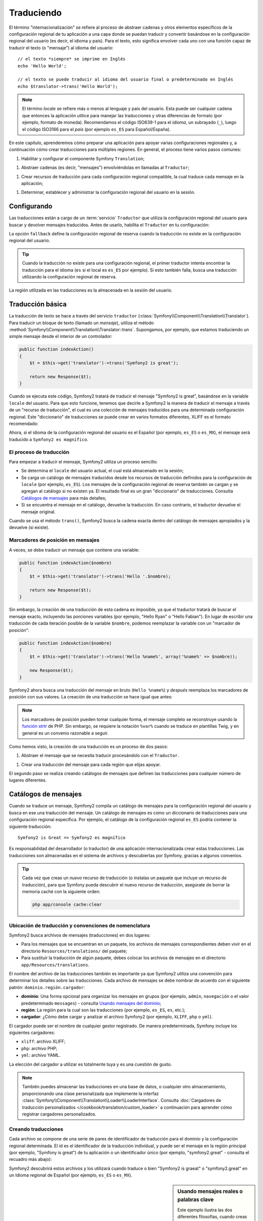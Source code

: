 .. index::
   single: Traduciendo

Traduciendo
===========

El término "internacionalización" se refiere al proceso de abstraer cadenas y otros elementos específicos de la configuración regional de tu aplicación a una capa donde se puedan traducir y convertir basándose en la configuración regional del usuario (es decir, el idioma y país). Para el texto, esto significa envolver cada uno con una función capaz de traducir el texto (o "mensaje") al idioma del usuario::

    // el texto *siempre* se imprime en Inglés
    echo 'Hello World';

    // el texto se puede traducir al idioma del usuario final o predeterminado en Inglés
    echo $translator->trans('Hello World');

.. note::

    El término *locale* se refiere más o menos al lenguaje y país del usuario. Esta puede ser cualquier cadena que entonces la aplicación utilice para manejar las traducciones y otras diferencias de formato (por ejemplo, formato de moneda). Recomendamos el código ISO639-1 para el *idioma*, un subrayado (``_``), luego el código ISO3166 para el *país* (por ejemplo ``es_ES`` para Español/España).

En este capítulo, aprenderemos cómo preparar una aplicación para apoyar varias configuraciones regionales y, a continuación cómo crear traducciones para múltiples regiones. En general, el proceso tiene varios pasos comunes:

1. Habilitar y configurar el componente Symfony ``Translation``;

1. Abstraer cadenas (es decir, "mensajes") envolviéndolas en llamadas al ``Traductor``;

1. Crear recursos de traducción para cada configuración regional compatible, la cual traduce cada mensaje en la aplicación;

1. Determinar, establecer y administrar la configuración regional del usuario en la sesión.

.. index::
   single: Traduciendo; Configurando

Configurando
------------

Las traducciones están a cargo de un :term:`servicio` ``Traductor`` que utiliza la configuración regional del usuario para buscar y devolver mensajes traducidos. Antes de usarlo, habilita el ``Traductor`` en tu configuración:

.. configuration-block::

    .. code-block:: yaml

        # app/config/config.yml
        framework:
            translator: { fallback: en }

    .. code-block:: xml

        <!-- app/config/config.xml -->
        <framework:config>
            <framework:translator fallback="en" />
        </framework:config>

    .. code-block:: php

        // app/config/config.php
        $contenedor->loadFromExtension('framework', array(
            'translator' => array('fallback' => 'en'),
        ));

La opción ``fallback`` define la configuración regional de reserva cuando la traducción no existe en la configuración regional del usuario.

.. tip::

    Cuando la traducción no existe para una configuración regional, el primer traductor intenta encontrar la traducción para el idioma (``es`` si el local es ``es_ES`` por ejemplo). Si esto también falla, busca una traducción utilizando la configuración regional de reserva.

La región utilizada en las traducciones es la almacenada en la sesión del usuario.

.. index::
   single: Traduciendo; Traducción básica

Traducción básica
-----------------

La traducción de texto se hace a través del servicio ``traductor`` (:class:`Symfony\\Component\\Translation\\Translator`). Para traducir un bloque de texto (llamado un *mensaje*), utiliza el método :method:`Symfony\\Component\\Translation\\Translator::trans`. Supongamos, por ejemplo, que estamos traduciendo un simple mensaje desde el interior de un controlador:

.. code-block:: php

    public function indexAction()
    {
        $t = $this->get('translator')->trans('Symfony2 is great');

        return new Response($t);
    }

Cuando se ejecuta este código, Symfony2 tratará de traducir el mensaje "Symfony2 is great", basándose en la variable ``locale`` del usuario. Para que esto funcione, tenemos que decirle a Symfony2 la manera de traducir el mensaje a través de un "recurso de traducción", el cual es una colección de mensajes traducidos para una determinada configuración regional.
Este "diccionario" de traducciones se puede crear en varios formatos diferentes, XLIFF es el formato recomendado:

.. configuration-block::

    .. code-block:: xml

        <!-- messages.es.xliff -->
        <?xml version="1.0"?>
        <xliff version="1.2" xmlns="urn:oasis:names:tc:xliff:document:1.2">
            <file source-language="en" datatype="plaintext" original="file.ext">
                <body>
                    <trans-unit id="1">
                        <source>Symfony2 is great</source>
                        <target>Symfony2 es magnífico</target>
                    </trans-unit>
                </body>
            </file>
        </xliff>

    .. code-block:: php

        // messages.es.php
        return array(
            'Symfony2 is great' => 'Symfony2 es magnífico',
        );

    .. code-block:: yaml

        # messages.es.yml
        Symfony2 is great: Symfony2 es magnífico

Ahora, si el idioma de la configuración regional del usuario es el Español (por ejemplo, ``es_ES`` o ``es_MX``), el mensaje será traducido a ``Symfony2 es magnífico``.

El proceso de traducción
~~~~~~~~~~~~~~~~~~~~~~~~

Para empezar a traducir el mensaje, Symfony2 utiliza un proceso sencillo:

* Se determina el ``locale`` del usuario actual, el cual está almacenado en la sesión;

* Se carga un catálogo de mensajes traducidos desde los recursos de traducción definidos para la configuración de ``locale`` (por ejemplo, ``es_ES``). Los mensajes de la configuración regional de reserva también se cargan y se agregan al catálogo si no existen ya. El resultado final es un gran "diccionario" de traducciones. Consulta `Catálogos de mensajes`_ para más detalles;

* Si se encuentra el mensaje en el catálogo, devuelve la traducción. En caso contrario, el traductor devuelve el mensaje original.

Cuando se usa el método ``trans()``, Symfony2 busca la cadena exacta dentro del catálogo de mensajes apropiados y la devuelve (si existe).

.. index::
   single: Traduciendo; Marcadores de posición de mensajes

Marcadores de posición en mensajes
~~~~~~~~~~~~~~~~~~~~~~~~~~~~~~~~~~

A veces, se debe traducir un mensaje que contiene una variable:

.. code-block:: php

    public function indexAction($nombre)
    {
        $t = $this->get('translator')->trans('Hello '.$nombre);

        return new Response($t);
    }

Sin embargo, la creación de una traducción de esta cadena es imposible, ya que el traductor tratará de buscar el mensaje exacto, incluyendo las porciones variables (por ejemplo, "Hello Ryan" o "Hello Fabian"). En lugar de escribir una traducción de cada iteración posible de la variable ``$nombre``, podemos reemplazar la variable con un "marcador de posición":

.. code-block:: php

    public function indexAction($nombre)
    {
        $t = $this->get('translator')->trans('Hello %name%', array('%name%' => $nombre));

        new Response($t);
    }

Symfony2 ahora busca una traducción del mensaje en bruto (``Hello %name%``) y *después* reemplaza los marcadores de posición con sus valores. La creación de una traducción se hace igual que antes:

.. configuration-block::

    .. code-block:: xml

        <!-- messages.es.xliff -->
        <?xml version="1.0"?>
        <xliff version="1.2" xmlns="urn:oasis:names:tc:xliff:document:1.2">
            <file source-language="en" datatype="plaintext" original="file.ext">
                <body>
                    <trans-unit id="1">
                        <source>Hello %name%</source>
                        <target>Hola %name%</target>
                    </trans-unit>
                </body>
            </file>
        </xliff>

    .. code-block:: php

        // messages.es.php
        return array(
            'Hello %name%' => 'Hola %name%',
        );

    .. code-block:: yaml

        # messages.es.yml
        'Hello %name%': Hola %name%

.. note::

    Los marcadores de posición pueden tomar cualquier forma, el mensaje completo se reconstruye usando la `función strtr`_ de PHP. Sin embargo, se requiere la notación ``%var%`` cuando se traduce en plantillas Twig, y en general es un convenio razonable a seguir.

Como hemos visto, la creación de una traducción es un proceso de dos pasos:

1. Abstraer el mensaje que se necesita traducir procesándolo con el ``Traductor``.

1. Crear una traducción del mensaje para cada región que elijas apoyar.

El segundo paso se realiza creando catálogos de mensajes que definen las traducciones para cualquier número de lugares diferentes.

.. index::
   single: Traduciendo; Catálogos de mensajes

Catálogos de mensajes
---------------------

Cuando se traduce un mensaje, Symfony2 compila un catálogo de mensajes para la configuración regional del usuario y busca en ese una traducción del mensaje. Un catálogo de mensajes es como un diccionario de traducciones para una configuración regional específica. Por ejemplo, el catálogo de la configuración regional ``es_ES`` podría contener la siguiente traducción::

    Symfony2 is Great => Symfony2 es magnífico

Es responsabilidad del desarrollador (o traductor) de una aplicación internacionalizada crear estas traducciones. Las traducciones son almacenadas en el sistema de archivos y descubiertas por Symfony, gracias a algunos convenios.

.. tip::

    Cada vez que creas un *nuevo* recurso de traducción (o instalas un paquete que incluye un recurso de traducción), para que Symfony pueda descubrir el nuevo recurso de traducción, asegúrate de borrar la memoria caché con la siguiente orden:

    .. code-block:: bash

        php app/console cache:clear

.. index::
   single: Traduciendo; Ubicación de recursos de traducción

Ubicación de traducción y convenciones de nomenclatura
~~~~~~~~~~~~~~~~~~~~~~~~~~~~~~~~~~~~~~~~~~~~~~~~~~~~~~

Symfony2 busca archivos de mensajes (traducciones) en dos lugares:

* Para los mensajes que se encuentran en un paquete, los archivos de mensajes correspondientes deben vivir en el directorio ``Resources/translations/`` del paquete;

* Para sustituir la traducción de algún paquete, debes colocar los archivos de mensajes en el directorio ``app/Resources/translations``.

El nombre del archivo de las traducciones también es importante ya que Symfony2 utiliza una convención para determinar los detalles sobre las traducciones. Cada archivo de mensajes se debe nombrar de acuerdo con el siguiente patrón: ``dominio.región.cargador``:

* **dominio**: Una forma opcional para organizar los mensajes en grupos (por ejemplo, ``admin``, ``navegación`` o el valor predeterminado ``messages``) - consulta `Usando mensajes del dominio`_;

* **región**: La región para la cual son las traducciones (por ejemplo, ``es_ES``, ``es``, etc.);

* **cargador**: ¿Cómo debe cargar y analizar el archivo Symfony2 (por ejemplo, ``XLIFF``, ``php`` o ``yml``).

El cargador puede ser el nombre de cualquier gestor registrado. De manera predeterminada, Symfony incluye los siguientes cargadores:

* ``xliff``: archivo XLIFF;
* ``php``:   archivo PHP;
* ``yml``:   archivo YAML.

La elección del cargador a utilizar es totalmente tuya y es una cuestión de gusto.

.. note::

    También puedes almacenar las traducciones en una base de datos, o cualquier otro almacenamiento, proporcionando una clase personalizada que implemente la interfaz :class:`Symfony\\Component\\Translation\\Loader\\LoaderInterface`.
    Consulta :doc:`Cargadores de traducción personalizados </cookbook/translation/custom_loader>` a continuación para aprender cómo registrar cargadores personalizados.

.. index::
   single: Traduciendo; Creando recursos de traducción

Creando traducciones
~~~~~~~~~~~~~~~~~~~~

Cada archivo se compone de una serie de pares de identificador de traducción para el dominio y la configuración regional determinada. El id es el identificador de la traducción individual, y puede ser el mensaje en la región principal (por ejemplo, "Symfony is great") de tu aplicación o un identificador único (por ejemplo, "symfony2.great" - consulta el recuadro más abajo):

.. configuration-block::

    .. code-block:: xml

        <!-- src/Acme/DemoBundle/Resources/translations/messages.es.xliff -->
        <?xml version="1.0"?>
        <xliff version="1.2" xmlns="urn:oasis:names:tc:xliff:document:1.2">
            <file source-language="en" datatype="plaintext" original="file.ext">
                <body>
                    <trans-unit id="1">
                        <source>Symfony2 is great</source>
                        <target>Symfony2 es magnífico</target>
                    </trans-unit>
                    <trans-unit id="2">
                        <source>symfony2.great</source>
                        <target>Symfony2 es magnífico</target>
                    </trans-unit>
                </body>
            </file>
        </xliff>

    .. code-block:: php

        // src/Acme/DemoBundle/Resources/translations/messages.es.php
        return array(
            'Symfony2 is great' => 'Symfony2 es magnífico',
            'symfony2.great'    => 'Symfony2 es magnífico',
        );

    .. code-block:: yaml

        # src/Acme/DemoBundle/Resources/translations/messages.es.yml
        Symfony2 is great: Symfony2 es magnífico
        symfony2.great:    Symfony2 es magnífico

Symfony2 descubrirá estos archivos y los utilizará cuando traduce o bien "Symfony2 is graeat" o "symfony2.great" en un Idioma regional de Español (por ejemplo, ``es_ES`` o ``es_MX``).

.. sidebar:: Usando mensajes reales o palabras clave

    Este ejemplo ilustra las dos diferentes filosofías, cuando creas mensajes a traducir:

    .. code-block:: php

        $t = $translator->trans('Symfony2 is great');

        $t = $translator->trans('symfony2.great');

    En el primer método, los mensajes están escritos en el idioma de la región predeterminada (Inglés en este caso). Ese mensaje se utiliza entonces como el "id" al crear traducciones.

    En el segundo método, los mensajes en realidad son "palabras clave" que transmiten la idea del mensaje. Entonces, la palabra clave del mensaje se utiliza como el "id" para las traducciones. En este caso, la traducción se debe hacer para la región predeterminada (es decir, para traducir ``symfony2.great`` a ``Symfony2 es magnífico``).

    El segundo método es útil porque la clave del mensaje no se tendrá que cambiar en cada archivo de la traducción si decidimos que el mensaje en realidad debería decir "Symfony2 es realmente magnífico" en la configuración regional predeterminada.

    La elección del método a utilizar es totalmente tuya, pero a menudo se recomienda el formato de "palabra clave". 

    Además, es compatible con archivos anidados en formato ``php`` y ``yaml`` para evitar repetir siempre lo mismo si utilizas palabras clave en lugar de texto real para tus identificadores:

    .. configuration-block::

        .. code-block:: yaml

            symfony2:
                is:
                    great: Symfony2 es magnífico
                    amazing: Symfony2 es asombroso
                has:
                    bundles: Symfony2 tiene paquetes
            user:
                login: Iniciar sesión

        .. code-block:: php

            return array(
                'symfony2' => array(
                    'is' => array(
                        'great' => 'Symfony2 es magnífico',
                        'amazing' => 'Symfony2 es asombroso',
                    ),
                    'has' => array(
                        'bundles' => 'Symfony2 tiene paquetes',
                    ),
                ),
                'user' => array(
                    'login' => 'Iniciar sesión',
                ),
            );

    Los niveles múltiples se acoplan en pares de id/traducción añadiendo un punto (.) entre cada nivel, por lo tanto los ejemplos anteriores son equivalentes a los siguientes:

    .. configuration-block::

        .. code-block:: yaml

            symfony2.is.great: Symfony2 es magnífico
            symfony2.is.amazing: Symfony2 es asombroso
            symfony2.has.bundles: Symfony2 tiene paquetes
            user.login: Iniciar sesión

        .. code-block:: php

            return array(
                'symfony2.is.great' => 'Symfony2 es magnífico',
                'symfony2.is.amazing' => 'Symfony2 es asombroso',
                'symfony2.has.bundles' => 'Symfony2 tiene paquetes',
                'user.login' => 'Iniciar sesión',
            );

.. index::
   single: Traduciendo; Dominio de mensajes

Usando mensajes del dominio
---------------------------

Como hemos visto, los archivos de mensajes se organizan en las diferentes regiones a traducir. Los archivos de mensajes también se pueden organizar en "dominios".
Al crear archivos de mensajes, el dominio es la primera porción del nombre de archivo.
El dominio predeterminado es ``menssages``. Por ejemplo, supongamos que, por organización, las traducciones se dividieron en tres ámbitos diferentes: ``messages``, ``admin`` y ``navegacion``. La traducción española debe tener los siguientes archivos de mensaje:

* ``messages.es.xliff``
* ``admin.es.xliff``
* ``navegacion.es.xliff``

Al traducir las cadenas que no están en el dominio predeterminado (``messages``), debes especificar el dominio como tercer argumento de ``trans()``:

.. code-block:: php

    $this->get('translator')->trans('Symfony2 is great', array(), 'admin');

Symfony2 ahora buscará el mensaje en el dominio ``admin`` de la configuración regional del usuario.

.. index::
   single: Traduciendo; Configuración regional del usuario

Manejando la configuración regional del usuario
-----------------------------------------------

La configuración regional del usuario actual se almacena en la sesión y se puede acceder a través del servicio ``sesión``:

.. code-block:: php

    $locale = $this->get('session')->getLocale();

    $this->get('session')->setLocale('en_US');

.. index::
   single: Traduciendo; Configuración regional predeterminada y reserva

Configuración regional predeterminada y reserva
~~~~~~~~~~~~~~~~~~~~~~~~~~~~~~~~~~~~~~~~~~~~~~~

Si la configuración regional no se ha establecido explícitamente en la sesión, el parámetro de configuración ``fallback_locale`` será utilizado por el ``Traductor``. El predeterminado del parámetro es ``en`` (consulta la sección `Configurando`_).

Alternativamente, puedes garantizar que un ``locale`` está establecido en la sesión del usuario definiendo un ``default_locale`` para el servicio sesión:

.. configuration-block::

    .. code-block:: yaml

        # app/config/config.yml
        framework:
            session: { default_locale: en }

    .. code-block:: xml

        <!-- app/config/config.xml -->
        <framework:config>
            <framework:session default-locale="en" />
        </framework:config>

    .. code-block:: php

        // app/config/config.php
        $contenedor->loadFromExtension('framework', array(
            'session' => array('default_locale' => 'en'),
        ));

El locale y la URL
~~~~~~~~~~~~~~~~~~

Dado que la configuración regional del usuario se almacena en la sesión, puede ser tentador utilizar la misma URL para mostrar un recurso en muchos idiomas diferentes en función de la región del usuario. Por ejemplo, ``http://www.ejemplo.com/contacto`` podría mostrar el contenido en Inglés para un usuario y en Francés para otro. Por desgracia, esto viola una norma fundamental de la Web: que una URL particular devuelve el mismo recurso, independientemente del usuario. A fin de enturbiar el problema, ¿cual sería la versión del contenido indexado por los motores de búsqueda?

Una mejor política es incluir la configuración regional en la URL. Esto es totalmente compatible con el sistema de enrutado mediante el parámetro especial ``_locale``:

.. configuration-block::

    .. code-block:: yaml

        contacto:
            pattern:   /{_locale}/contacto
            defaults:  { _controller: AcmeDemoBundle:Contacto:index, _locale: en }
            requirements:
                _locale: en|es|de

    .. code-block:: xml

        <route id="contact" pattern="/{_locale}/contacto">
            <default key="_controller">AcmeDemoBundle:Contact:index</default>
            <default key="_locale">en</default>
            <requirement key="_locale">en|es|de</requirement>
        </route>

    .. code-block:: php

        use Symfony\Component\Routing\RouteCollection;
        use Symfony\Component\Routing\Route;

        $coleccion = new RouteCollection();
        $coleccion->add('contact', new Route('/{_locale}/contacto', array(
            '_controller' => 'AcmeDemoBundle:Contacto:index',
            '_locale'     => 'en',
        ), array(
            '_locale'     => 'en|es|de'
        )));

        return $coleccion;

Cuando utilizas el parámetro especial ``_locale`` en una ruta, la configuración regional emparejada *automáticamente se establece en la sesión del usuario*. En otras palabras, si un usuario visita la URI ``/es/contacto``, la región ``es`` se ajustará automáticamente según la configuración regional de la sesión del usuario.

Ahora puedes utilizar la configuración regional del usuario para crear rutas hacia otras páginas traducidas en tu aplicación.

.. index::
   single: Traduciendo; Pluralización

Pluralización
-------------

La pluralización de mensajes es un tema difícil puesto que las reglas pueden ser bastante complejas. Por ejemplo, aquí tienes la representación matemática de las reglas de pluralización de Rusia::

    (($number % 10 == 1) && ($number % 100 != 11)) ? 0 : ((($number % 10 >= 2) && ($number % 10 <= 4) && (($number % 100 < 10) || ($number % 100 >= 20))) ? 1 : 2);

Como puedes ver, en Ruso, puedes tener tres formas diferentes del plural, cada una da un índice de 0, 1 o 2. Para todas las formas, el plural es diferente, por lo que la traducción también es diferente.

Cuando una traducción tiene diferentes formas debido a la pluralización, puedes proporcionar todas las formas como una cadena separada por una tubería (``|``)::

    'Hay una manzana|Hay %count% manzanas'

Para traducir los mensajes pluralizados, utiliza el método :method:`Symfony\\Component\\Translation\\Translator::transChoice`:

.. code-block:: php

    $t = $this->get('translator')->transChoice(
        'There is one apple|There are %count% apples',
        10,
        array('%count%' => 10)
    );

El segundo argumento (``10`` en este ejemplo), es el *número* de objetos descrito y se utiliza para determinar cual traducción usar y también para rellenar el marcador de posición ``%count%``.

En base al número dado, el traductor elige la forma plural adecuada.
En Inglés, la mayoría de las palabras tienen una forma singular cuando hay exactamente un objeto y una forma plural para todos los otros números (0, 2, 3...). Así pues, si ``count`` es ``1``, el traductor utilizará la primera cadena (``Hay una manzana``) como la traducción. De lo contrario, utilizará ``Hay %count% manzanas``.

Aquí está la traducción al Francés::

    'Il y a %count% pomme|Il y a %count% pommes'

Incluso si la cadena tiene una apariencia similar (se compone de dos subcadenas separadas por un tubo), las reglas francesas son diferentes: la primera forma (no plural) se utiliza cuando ``count`` es ``0`` o ``1``. Por lo tanto, el traductor utilizará automáticamente la primera cadena (``Il y a %count% pomme``) cuando ``count`` es ``0`` o ``1``.

Cada región tiene su propio conjunto de reglas, con algunas que tienen hasta seis formas diferentes de plural con reglas complejas detrás de las cuales los números asignan a tal forma plural.
Las reglas son bastante simples para Inglés y Francés, pero para el Ruso, puedes querer una pista para saber qué regla coincide con qué cadena. Para ayudar a los traductores, puedes "etiquetar" cada cadena::

    'one: There is one apple|some: There are %count% apples'

    'none_or_one: Il y a %count% pomme|some: Il y a %count% pommes'

Las etiquetas realmente son pistas sólo para los traductores y no afectan a la lógica utilizada para determinar qué forma plural usar. Las etiquetas pueden ser cualquier cadena descriptiva que termine con dos puntos (``:``). Las etiquetas además no necesitan ser las mismas en el mensaje original cómo en la traducción.

.. tip:

    Como las etiquetas son opcionales, el traductor no las utiliza (el traductor únicamente obtendrá una cadena basada en su posición en la cadena).

Intervalo explícito de pluralización
~~~~~~~~~~~~~~~~~~~~~~~~~~~~~~~~~~~~

La forma más fácil de pluralizar un mensaje es dejar que Symfony2 utilice su lógica interna para elegir qué cadena se utiliza en base a un número dado. A veces, tendrás más control o quieres una traducción diferente para casos específicos (por ``0``, o cuando el número es negativo, por ejemplo). Para estos casos, puedes utilizar intervalos matemáticos explícitos::

    '{0} There is no apples|{1} There is one apple|]1,19] There are %count% apples|[20,Inf] There are many apples'

Los intervalos siguen la notación `ISO 31-11`_. La cadena anterior especifica cuatro intervalos diferentes: exactamente ``0``, exactamente ``1``, ``2-19`` y ``20`` y superior.

También puedes mezclar reglas matemáticas explícitas y estándar. En este caso, si la cuenta no corresponde con un intervalo específico, las reglas estándar entran en vigor después de remover las reglas explícitas::

    '{0} There is no apples|[20,Inf] There are many apples|There is one apple|a_few: There are %count% apples'

Por ejemplo, para ``1`` apple, la regla estándar ``There is one apple`` será utilizada. Para ``2-19`` apples, la segunda regla estándar ``There are %count%
apples`` será seleccionada.

Un :class:`Symfony\\Component\\Translation\\Interval` puede representar un conjunto finito de números::

    {1,2,3,4}

O números entre otros dos números::

    [1, +Inf[
    ]-1,2[

El delimitador izquierdo puede ser ``[`` (inclusive) o ``]`` (exclusivo). El delimitador derecho puede ser ``[`` (exclusivo) o ``]`` (inclusive). Más allá de los números, puedes usar ``-Inf`` y ``+Inf`` para el infinito.

.. index::
   single: Traduciendo; En plantillas

Traducciones en plantillas
--------------------------

La mayoría de las veces, la traducción ocurre en las plantillas. Symfony2 proporciona apoyo nativo para ambas plantillas Twig y PHP.

Plantillas Twig
~~~~~~~~~~~~~~~

Symfony2 proporciona etiquetas Twig especializadas (``trans`` y ``transchoice``) para ayudar con la traducción de los mensajes de *bloques estáticos de texto*:

.. code-block:: jinja

    {% trans %}Hello %name%{% endtrans %}

    {% transchoice count %}
        {0} There is no apples|{1} There is one apple|]1,Inf] There are %count% apples
    {% endtranschoice %}

La etiqueta ``transchoice`` obtiene automáticamente la variable ``%count%`` a partir del contexto actual y la pasa al traductor. Este mecanismo sólo funciona cuando se utiliza un marcador de posición después del patrón ``%var%``.

.. tip::

    Si necesitas utilizar el carácter de porcentaje (``%``) en una cadena, lo tienes que escapar duplicando el siguiente: ``{% trans %}Porcentaje: %percent%%%{% endtrans %}``

También puedes especificar el dominio del mensaje y pasar algunas variables adicionales:

.. code-block:: jinja

    {% trans with {'%name%': 'Fabien'} from "app" %}Hello %name%{% endtrans %}

    {% transchoice count with {'%nombre%': 'Fabien'} from "app" %}
        {0} There is no apples|{1} There is one apple|]1,Inf] There are %count% apples
    {% endtranschoice %}

Los filtros ``trans`` y ``transchoice`` se pueden utilizar para traducir *texto variable* y  expresiones complejas:

.. code-block:: jinja

    {{ message | trans }}

    {{ message | transchoice(5) }}

    {{ message | trans({'%name%': 'Fabien'}, "app") }}

    {{ message | transchoice(5, {'%name%': 'Fabien'}, 'app') }}

.. tip::

    Usar etiquetas de traducción o filtros tiene el mismo efecto, pero con una sutil diferencia: la salida escapada automáticamente sólo se aplica a las variables traducidas usando un filtro. En otras palabras, si necesitas estar seguro de que tu variable traducida *no* se escapó en la salida, debes aplicar el filtro crudo después de la traducción del filtro:

    .. code-block:: jinja

            {# text translated between tags is never escaped #}
            {% trans %}
                <h3>foo</h3>
            {% endtrans %}

            {% set message = '<h3>foo</h3>' %}

            {# a variable translated via a filter is escaped by default #}
            {{ message | trans | raw }}

            {# but static strings are never escaped #}
            {{ '<h3>foo</h3>' | trans }}

Plantillas PHP
~~~~~~~~~~~~~~

El servicio de traductor es accesible en plantillas PHP a través del ayudante ``traductor``:

.. code-block:: html+php

    <?php echo $view['translator']->trans('Symfony2 is great') ?>

    <?php echo $view['translator']->transChoice(
        '{0} There is no apples|{1} There is one apple|]1,Inf[ There are %count% apples',
        10,
        array('%count%' => 10)
    ) ?>

Forzando la configuración regional del traductor
------------------------------------------------

Al traducir un mensaje, Symfony2 utiliza la configuración regional de la sesión del usuario o la configuración regional de ``reserva`` si es necesario. También puedes especificar manualmente la configuración regional utilizada para la traducción:

.. code-block:: php

    $this->get('translator')->trans(
        'Symfony2 is great',
        array(),
        'messages',
        'es_ES',
    );

    $this->get('translator')->trans(
        '{0} There is no apples|{1} There is one apple|]1,Inf[ There are %count% apples',
        10,
        array('%count%' => 10),
        'messages',
        'es_ES',
    );

Traduciendo contenido de base de datos
--------------------------------------

La traducción del contenido de la base de datos la debe manejar Doctrine a través de la `Extensión Translatable`_. Para más información, consulta la documentación de la biblioteca.

Resumen
-------

Con el componente ``Translation`` de Symfony2, la creación de una aplicación internacionalizada ya no tiene que ser un proceso doloroso y se reduce a sólo algunos pasos básicos:

* Resumir los mensajes en tu aplicación envolviendo cada uno en el método
  :method:`Symfony\\Component\\Translation\\Translator::trans` o
  :method:`Symfony\\Component\\Translation\\Translator::transChoice`;

* Traducir cada mensaje en varias configuraciones regionales creando archivos de traducción de los mensajes. Symfony2 descubre y procesa cada archivo porque su nombre sigue una convención específica;

* Administrar la configuración regional del usuario, la cual se almacena en la sesión.

.. _`función strtr`: http://www.php.net/manual/es/function.strtr.php
.. _`ISO 31-11`: http://es.wikipedia.org/wiki/Intervalo_(matem%C3%A1tica)
.. _`Extensión Translatable`: https://github.com/l3pp4rd/DoctrineExtensions
